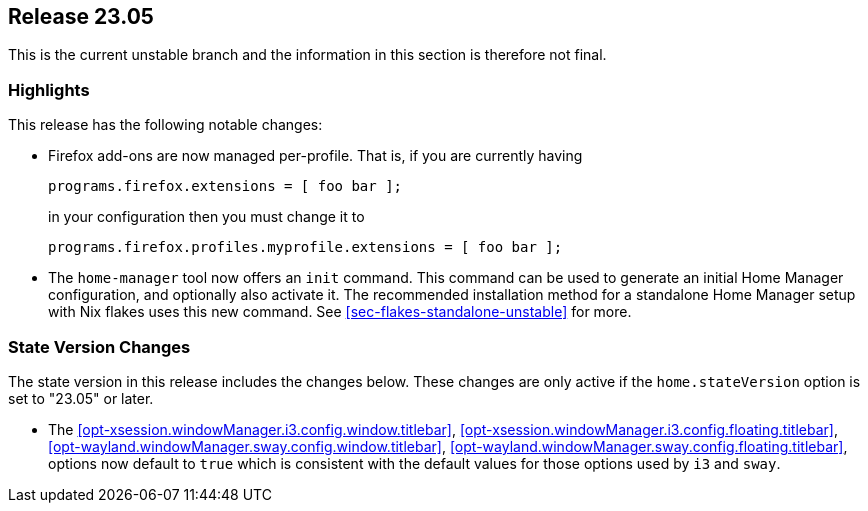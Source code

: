 [[sec-release-23.05]]
== Release 23.05

This is the current unstable branch and the information in this section is therefore not final.

[[sec-release-23.05-highlights]]
=== Highlights

This release has the following notable changes:

* Firefox add-ons are now managed per-profile.
That is, if you are currently having
+
[source,nix]
programs.firefox.extensions = [ foo bar ];
+
in your configuration then you must change it to
+
[source,nix]
programs.firefox.profiles.myprofile.extensions = [ foo bar ];

* The `home-manager` tool now offers an `init` command.
This command can be used to generate an initial Home Manager configuration,
and optionally also activate it.
The recommended installation method for a standalone Home Manager setup
with Nix flakes uses this new command.
See <<sec-flakes-standalone-unstable>> for more.

[[sec-release-23.05-state-version-changes]]
=== State Version Changes

The state version in this release includes the changes below.
These changes are only active if the `home.stateVersion` option is set to "23.05" or later.

* The <<opt-xsession.windowManager.i3.config.window.titlebar>>,
<<opt-xsession.windowManager.i3.config.floating.titlebar>>,
<<opt-wayland.windowManager.sway.config.window.titlebar>>,
<<opt-wayland.windowManager.sway.config.floating.titlebar>>, options now default to `true` which
is consistent with the default values for those options used by `i3` and `sway`.
